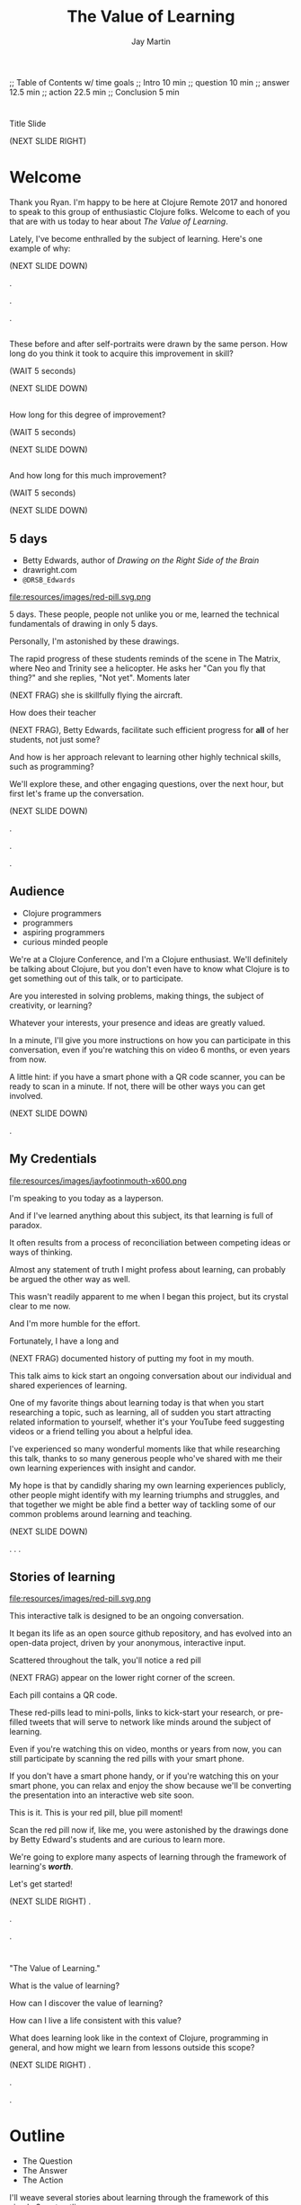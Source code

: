 #+Title: The Value of Learning
#+Author: Jay Martin
#+Twitter: @webappzero
#+REVEAL_THEME: jaysky
#+OPTIONS: num:nil toc:nil reveal_title_slide:nil reveal_center:nil reveal_slide_number:nil
#+REVEAL_HLEVEL: 1
#+REVEAL_EXTRA_JS: {src: '/js/qrcode.min.js'}, {src: './js/custom.js'}
#+REVEAL_DEFAULT_FRAG_STYLE: roll-in
#+REVEAL_ROOT: ./

#+BEGIN_NOTES
;; Table of Contents w/ time goals
;; Intro 10 min
;; question 10 min
;; answer 12.5 min
;; action 22.5 min
;; Conclusion 5 min
#+END_NOTES

* 
:PROPERTIES:
:reveal_extra_attr: data-state="hide-video"
:reveal_background_size: 100%
:reveal_background: /resources/images/title-screen_2017-01-16_16-18-34.png
:END:
#+BEGIN_NOTES
Title Slide

(NEXT SLIDE RIGHT)

#+END_NOTES
* Welcome

 #+BEGIN_NOTES
 Thank you Ryan. I'm happy to be here at Clojure Remote 2017 and honored to speak to this group of enthusiastic Clojure folks.  Welcome to each of you that are with us today to hear about /The Value of Learning/.

 Lately, I've become enthralled by the subject of learning. Here's one example of why:

 (NEXT SLIDE DOWN)

.

.

.
#+END_NOTES

# Before+after(3)
** 
:PROPERTIES:
:reveal_extra_attr: data-state="hide-video"
:reveal_background_size: 100%
:reveal_background: /resources/images/Opening\ &\ Overview/drawing-skills-cropped/montaged/03-montage.png
:END:
# (1/3)
#+BEGIN_NOTES
These before and after self-portraits were drawn by the same person. How long do you think it took to acquire this improvement in skill?

(WAIT 5 seconds)

(NEXT SLIDE DOWN)
#+END_NOTES
** 
:PROPERTIES:
:reveal_extra_attr: data-state="hide-video"
:reveal_background_size: 100%
:reveal_background: /resources/images/Opening\ &\ Overview/drawing-skills-cropped/montaged/01-montage.png
:END:
# (2/3)
#+BEGIN_NOTES
How long for this degree of improvement?

(WAIT 5 seconds)

(NEXT SLIDE DOWN)
#+END_NOTES

** 
:PROPERTIES:
:reveal_extra_attr: data-state="hide-video"
:reveal_background_size: 100%
:reveal_background: /resources/images/Opening\ &\ Overview/drawing-skills-cropped/montaged/02-montage.png
:END:
# (3/3)
#+BEGIN_NOTES
And how long for this much improvement?

(WAIT 5 seconds)

(NEXT SLIDE DOWN)
#+END_NOTES


** 5 days
:PROPERTIES:
:reveal_extra_attr: redpill-img-src="/resources/images/red-pill.svg.png" qr-data="http://twitter.com/intent/tweet?text=Can you fly that thing? Not yet...  &hashtags=valueoflearning,bettyedwards"
:END:

 #+ATTR_REVEAL: :frag t
 [[file:resources/images/Introduction/bell212.jpg]]

 #+ATTR_REVEAL: :frag t
 - Betty Edwards, author of /Drawing on the Right Side of the Brain/
 - drawright.com
 - ~@DRSB_Edwards~

 #+ATTR_REVEAL: :frag t
 file:resources/images/red-pill.svg.png

 # file:resources/images/twitter-bird-944px.svg.png

 #+BEGIN_NOTES
 5 days. These people, people not unlike you or me, learned the technical fundamentals of drawing in only 5 days.

 Personally, I'm astonished by these drawings.

 The rapid progress of these students reminds of the scene in The Matrix, where Neo and Trinity see a helicopter. He asks her "Can you fly that thing?" and she replies, "Not yet". Moments later

 (NEXT FRAG) she is skillfully flying the aircraft.

 How does their teacher

 (NEXT FRAG), Betty Edwards, facilitate such efficient progress for *all* of her students, not just some?

 And how is her approach relevant to learning other highly technical skills, such as programming?

 We'll explore these, and other engaging questions, over the next hour, but first let's frame up the conversation.

 (NEXT SLIDE DOWN)

.

.

.
#+END_NOTES

** Audience
#+ATTR_REVEAL: :frag t
- Clojure programmers
- programmers
- aspiring programmers
- curious minded people

#+BEGIN_NOTES
We're at a Clojure Conference, and I'm a Clojure enthusiast. We'll definitely be talking about Clojure, but you don't even have to know what Clojure is to get something out of this talk, or to participate.

Are you interested in solving problems, making things, the subject of creativity, or learning?

Whatever your interests, your presence and ideas are greatly valued.

In a minute, I'll give you more instructions on how you can participate in this conversation, even if you're watching this on video 6 months, or even years from now.

A little hint: if you have a smart phone with a QR code scanner, you can be ready to scan in a minute. If not, there will be other ways you can get involved.


(NEXT SLIDE DOWN)

# .

# .

.

#+END_NOTES

** My Credentials
#+ATTR_REVEAL: :frag t
file:resources/images/jayfootinmouth-x600.png

#+BEGIN_NOTES
   I'm speaking to you today as a layperson.

   And if I've learned anything about this subject, its that learning is full of paradox.

   It often results from a process of reconciliation between competing ideas or ways of thinking.

   Almost any statement of truth I might profess about learning, can probably be argued the other way as well.

   This wasn't readily apparent to me when I began this project, but its crystal clear to me now.

   And I'm more humble for the effort.

   Fortunately, I have a long and

   (NEXT FRAG) documented history of putting my foot in my mouth.

   This talk aims to kick start an ongoing conversation about our individual and shared experiences of learning.

   One of my favorite things about learning today is that when you start researching a topic, such as learning, all of sudden you start attracting related information to yourself, whether it's your YouTube feed suggesting videos or a friend telling you about a helpful idea.

   I've experienced so many wonderful moments like that while researching this talk, thanks to so many generous people who've shared with me their own learning experiences with insight and candor.

   My hope is that by candidly sharing my own learning experiences publicly, other people might identify with my learning triumphs and struggles, and that together we might be able find a better way of tackling some of our common problems around learning and teaching.

   (NEXT SLIDE DOWN)

.
.
.
#+END_NOTES

** Stories of learning
:PROPERTIES:
:reveal_extra_attr: redpill-img-src="/resources/images/red-pill.svg.png" qr-data="http://webappzero.com" video-size="normal"
:END:

#+ATTR_REVEAL: :frag t
file:resources/images/red-pill.svg.png

#+BEGIN_NOTES

   This interactive talk is designed to be an ongoing conversation.

   It began its life as an open source github repository, and has evolved into an open-data project, driven by your anonymous, interactive input.

   Scattered throughout the talk, you'll notice a red pill

   (NEXT FRAG) appear on the lower right corner of the screen.

   Each pill contains a QR code.

   These red-pills lead to mini-polls, links to kick-start your research, or pre-filled tweets that will serve to network like minds around the subject of learning.

   Even if you're watching this on video, months or years from now, you can still participate by scanning the red pills with your smart phone.

   If you don't have a smart phone handy, or if you're watching this on your smart phone, you can relax and enjoy the show because we'll be converting the presentation into an interactive web site soon.

   This is it. This is your red pill, blue pill moment!

   Scan the red pill now if, like me, you were astonished by the drawings done by Betty Edward's students and are curious to learn more.

   We're going to explore many aspects of learning through the framework of learning's /*worth*/.

   Let's get started!

   (NEXT SLIDE RIGHT)
.

.

.
#+END_NOTES

*  
:PROPERTIES:
:reveal_extra_attr: video-size="full"
:END:

# Fullsize video here...

#+BEGIN_NOTES

   "The Value of Learning."

   What is the value of learning?

   How can I discover the value of learning?

   How can I live a life consistent with this value?

   What does learning look like in the context of Clojure, programming in general, and how might we learn from lessons outside this scope?

   (NEXT SLIDE RIGHT)
.

.

.
#+END_NOTES

* Outline
:PROPERTIES:
:reveal_extra_attr: video-size="normal"
:END:
- The Question
- The Answer
- The Action

#+BEGIN_NOTES
I'll weave several stories about learning through the framework of this simple 3 part outline.

The question. The answer. The outline.

All told, this is a story about success and failure, about trying and learning.

(NEXT SLIDE DOWN)

.

.

.
#+END_NOTES

** The question
What is the value of learning?

#+BEGIN_NOTES
The question:

What is the value of learning?
(NEXT SLIDE DOWN)

.

.

.
#+END_NOTES

** The answer
How can I discover the value of learning?

#+BEGIN_NOTES

The answer.

How can I discover the value of learning?


(NEXT SLIDE DOWN)

.

.

.
#+END_NOTES

** The action
What actions are consistent with this value?

#+BEGIN_NOTES
The action.

What actions are consistent with this value?

(NEXT SLIDE RIGHT)

.

.

.
#+END_NOTES

* The question
What is the value of learning?

#+BEGIN_NOTES
Let's dig into this question!

(NEXT SLIDE DOWN)

.

.

.
#+END_NOTES

** Learning, the invisible value
  #+BEGIN_QUOTE
  In all affairs it's a healthy thing now and then to hang a question mark on the things you have long taken for granted. -- Bertrand Russell
  #+END_QUOTE
# TODO isaac question mark!

  #+BEGIN_NOTES

 Before we assess the central question of this talk, let me /try/ to clarify the question.

 /Education/ is often touted as a panacea to to the world's problems.

 Over time, I've observed that different people mean different things when saying these exact same words.

 Learning is obviously important, but when we talk about learning, what do we mean?

 School? College? Career? Breathing?

 Okay, fortunately some things come to us quite naturally.

 At first glance, the question "What is the value of learning?" appears to be quite basic.

 It was Bertrand Russell who said, "In all affairs it's a healthy thing now and then to hang a question mark on the things you have long taken for granted."

 I believe that we have a lot to gain, and nothing to lose, by applying Russell's wisdom to the subject of learning.

 Invisible values risk becoming neglected values.

 If we persist in repeating the mantra "education is the answer", without periodically reflecting on it's meaning, the words begin to ring hollow and lose their power.

 My hope is that by thoughtfully assessing the value of learning for ourselves, we can discover something new, something overlooked, and gain insight into the invisible value of learning.

(NEXT SLIDE DOWN)

.

.

.
  #+END_NOTES

** Brain, the invisible organ
 #+BEGIN_NOTES

 While learning may be the invisible value, the brain is the invisible organ. At least that's my explanation of why, in my youth, I was *not* very interested in the brain, or how I could use it to improve my life.

 For all its potential power, surely there /must be/ some explanation why I wasn't in awe of the brain.

 A couple of reasons have come to mind:

 In my case, the brain science of the day said that once a human embryo was fully developed the brain had a fixed number of brain cells, and no new cells would ever be produced.

 The message behind the message, to my ear, was "You can't get any smarter. You're either smart or you're not."

 And maybe there's another reason why the brain goes unappreciated to kids -- the brain has to compete with a heartbeat. As a very young child, the heartbeat was a constant reminder, "I have a heart!"

 It's funny how as I child, I never really thought about my brain thinking. It was always "me thinking".

 Truth is, even to this day its kind of weird for me to think about the brain thinking.

 Is thinking for me, as me? I give up.

 Maybe the brain just needs better PR. This talk hopes to remedy that.

(NEXT SLIDE DOWN)

.

.

.
 #+END_NOTES

** Understanding the question
What is the value of learning?

#+BEGIN_NOTES
Let's illuminate the question by looking at the meaning and history of the words /value/ & /learning/.

(NEXT SLIDE DOWN)

.

.

.
#+END_NOTES

*** Value defined

*relative worth, utility, or importance*

#+REVEAL_HTML: <div class="citation">merriam-webster.com</div>

#+BEGIN_NOTES
/Value/ as used in our central question means *relative worth, utility, or importance*.


(NEXT SLIDE DOWN)

.

.

.
#+END_NOTES

*** Etymology of /value/:

#+BEGIN_SRC markdown
Anglo-French
_valu_    *worth, high quality*

Latin
_valēre_  *to be well, have strength*
#+END_SRC

#+REVEAL_HTML: <div class="citation">merriam-webster.com</div>

#+BEGIN_NOTES
The history of the word value goes back through Middle English to the Anglo-French word /valu/, which means *worth* or *high quality*, and finally, all the way back to the Latin, /valēre/, which means *to be well* or *have strength*.

If you're a Game of Thrones fan, you've likely noticed how similar /valēre/ sounds to Valyria, home to the forges of Valyrian steel, which is renowned for its quality and strength.

(NEXT SLIDE DOWN)

.

.

.
#+END_NOTES

*** Learning defined

*the activity or process of gaining knowledge or skill by studying, practicing, being taught, or experiencing something*

#+REVEAL_HTML: <div class="citation">learnersdictionary.com</div>

#+BEGIN_NOTES
/Learning/ means *the activity or process of gaining knowledge or skill by studying, practicing, being taught, or experiencing something*.

According to the definition, gaining knowledge or skill is the goal of learning.

Knowledge or skill. I like the simplicity of that.

And, there are a handful of ways to gain knowledge or skill: study, practice, observation, and experience.


(NEXT SLIDE DOWN)

.

.

.
#+END_NOTES

*** Etymology of /learn/:

#+BEGIN_SRC markdown
Middle English
_lernen_  *to learn*

Old English
_leornian_  *to learn*

Old English
_last_  *foot print*

Latin
_lira_  *furrow, track*
#+END_SRC

#+REVEAL_HTML: <div class="citation">merriam-webster.com</div>

#+BEGIN_NOTES

The history of the word /learn/ goes back through the Middle English word /lernen/, which shares the meaning *to learn* with the Old English word /leornian/, and further back to the Old English word /last/ which means *foot print*, and finally, all the way back to the latin word /lira/ which means *furrow* or *track*.

The word furrow really sticks out to me. A furrow is *a long trench*. But not just any trench! *a long narrow trench in the ground made by a plow, especially for planting seeds*.

The latin meaning is my new, favorite way to think about learning -- planting a trail of seeds, seeds of knowledge and skill, which will grow and flourish in time! How cool is that!?!

(NEXT SLIDE DOWN)

.

.

.
#+END_NOTES

** The history of learning
# TODO isaac img what does learning historically look like?
#+BEGIN_NOTES
Let's quickly recap the history of learning.

(NEXT SLIDE DOWN)
.

.

.
#+END_NOTES

*** Evolution
We descend from, and are ,the very best learners in all of history, because we're here. (Although, and I can tell by just looking, a couple of you simply got lucky ;-)

#+BEGIN_NOTES
Evolutionary biology teaches that our prime directive in life is to pass on our genes to future generations.

The basic tool we use to accomplish this task is learning.

We descend from, and are, the very best learners in all of history.

We know this because we are here!

(NEXT SLIDE DOWN)

.

.

.

.

.
#+END_NOTES

*** Socrates
#+begin_quote
I cannot teach anybody anything, I can only make them think. --Socrates
#+end_quote

#+BEGIN_NOTES
Socrates challenged his pupils with questions to stimulate their critical thinking and draw out contradictions in their own reasoning.

The /socratic method/ remains as effective today as it was over 2400 years ago.

(NEXT SLIDE DOWN)

.

.

.
#+END_NOTES

*** Modern Learning
/The Meaning of Adult Education/
Eduard C. Lindeman

 #+ATTR_REVEAL: :frag t
 [[file:resources/images/history-of-salt/grand-canyon-filled with-fog-todd-diemer_2017-01-13_09-53-33.jpg]]


#+BEGIN_NOTES
After the time of Socrates, humankind's progress in adult education experiences a small gap.

(NEXT FRAG canyon)

The 1926 paper /The Meaning of Adult Education/, by Eduard C. Lindeman, reignited the subject of learning and established a scientific, research oriented approach to understanding how adults learn.

It's helpful to remember that the science of learning is a young science (and yet also as old as Adam and Eve's grandmother smiling to herself as they reach for the hot potato before it's had time to cool).

(NEXT SLIDE RIGHT)

.

.

.

.

.

.
#+END_NOTES

** Two faces of education
- Outside In
- Inside Out

#+BEGIN_NOTES
The meaning of the word education is multifaceted, stemming from the two branches of its latin roots.

These two faces of education can be generally described as /Outside In/ vs /Inside Out/.

(NEXT SLIDE DOWN)

.

.

.

.
#+END_NOTES
# 1. the process of receiving or giving systematic instruction, especially at a school or university
# 2. an enlightening experience.
# https://www.google.ch/?gfe_rd=cr&ei=YbiUWIKSEuPI8gfO4pHgDQ#safe=off&q=etymology+education

*** Outside In
educare: to train or mold

#+BEGIN_NOTES
The latin /educare/ means: to train or mold.

Proponents of the "outside in" perspective of education seek to impart knowledge and form students by shaping them according to templates of idealized virtues and skill.

As in, "The University educates its students by giving them knowledge."

When I first encountered the Clojure programming language, I'd never heard anyone distinguish between identity, values & time.

I definitely needed some "outside in" education!

(NEXT SLIDE DOWN)

.

.

.

.

.

.

.
#+END_NOTES

*** Inside Out
educere: to lead out


# Isaac: Suggest revision to Japan, Germany, test scores section. Would need multiple citations and tips a very large, very complex iceberg of education-theoretico-politico criticism that seems out of place. For example, Japan's parenting culture is notoriously, even beligerently, focused on SAT/standardized-test scores. Germany, like France, relies heavily on standardized en-masse tests to determine school/track placement (as of the 8th grade?). Not to mention citing standardized test score statistics in opposition to outside-in education...
#+BEGIN_NOTES
The latin /educere/ means: to lead out.

Advocates of the "inside out" perspective of education seek to prepare the student for the unpredictable challenges of the future by focusing the pupil's attention on the process of acquiring new skills and knowledge.

As in, "The students education is evident in their lifelong curiosity about the world in which they live."

I have a personal bias toward inside-out education.

When I hear the word "learn", I typically associate it with the inside-out mode of education.

Because I know I'm biased, I strive to return to the ideological position that both faces of education have their ideal time and place, and that we are in the early stages of discovering an ideal balance between the two.

The science and math scores in the U.S. over the past couple decades show an over-reliance on outside-in education.

Students here in the U.S. are given a new problem, immediately followed by the recipe to solve the problem.

In Germany, Japan and other high performing countries, students are challenged to think through the problem, after being reminded of recent supportive lessons.

Then students work in teams to try to solve the problem.

Only then, is the answer revealed, after which students compare their own strategies with the, quote "official answer".

Educators call this 'productive struggle'.

I like to call it 'structured struggle', but whatever you call it, at its heart it's a prime example of "Inside Out" learning.

Even Socrates would be proud!


(NEXT SLIDE DOWN)

.

.

.

.

.

.

.

.
#+END_NOTES

***
:PROPERTIES:
:reveal_extra_attr: data-state="hide-video"
:reveal_background_size: 100%
:reveal_background: /resources/images/finest-art/padded/picasso-montage.png
:END:

#+BEGIN_NOTES
Picasso painted the self portrait on the left at age 18.

The one on the right, age 90.

Techniques may vary... but so may we.
#+END_NOTES
***
:PROPERTIES:
:reveal_extra_attr: data-state="hide-video"
:reveal_background_size: 100%
:reveal_background: /resources/images/finest-art/padded/dubuffet-montage.png
:END:

#+BEGIN_NOTES
Dubuffet painted the self portrait on the left at age 35.

On the right, 38 years later.

Whatever learning is, it is nothing without change. And sometimes that change is in the form of adoption and growth within an established system, and sometimes it requires us to move beyond, and into an exploration of the unknown, unworthy, or invisible.

Inside-out, or outside-in? *Yes*.
#+END_NOTES

** Review the question
How do I value learning?

# Isaac: In light of needing to sculpt some mass away, this might be an area of reconsideration.
# A discussion of the historico-philosophico-logistics of axiology seems somewhat out of place, given a focus on "learning about learning"... perhaps leading unnecessarily towards "learning about valuation systems".

# In light of this (and as background for my reasoning), I might offer that, in fact, learning is unavoidable. It a necessary and functionally fundamental part of being human (or even a mouse). Scientifically speaking, it might be considered that learning can be described as the brain "re-wiring" itself in response to stimulus. And the brain is _always_ rewiring, and we are never without stimulous.[fn:ft-wt] We are _essentially_ plastic (in the material-behavior sense).
# [fn:ft-wt]: "Fire-together, wire-together," is a common neurosciency mantra. https://en.wikipedia.org/wiki/Hebbian_theory

# Given this, the challenge of _valuing_ my own learning extends to the reaches of valuing my _self_, which seems out of context from a more tangible and pragmatic perspective on "learning about learning."

# Instead, it may be worth bringing attention to questions like "_How_ are you learning? What does that look like?", "How does that compare to how you worked in school (where 'learning' is the supposed _MO_)?", "When, and what do you teach?" "What challenges do you face as a student or a teacher in the context of Clojure?"

# Which might lead nicely into The Actions, and open a door to considering learning in regard to Clojure and it's people.


#+BEGIN_NOTES
We've discovered some new ways of thinking about education & learning. Now we can ask the question again, this time with a deeper sense of meaning:

How much do I value learning?

Now it's time to look for an answer. And while we're at it, we'll discover how Betty Edwards accelerates the pace of her student's progress.

(NEXT SLIDE RIGHT)

.

.

.

.

.
#+END_NOTES

* The answer
How can I discover the value of learning?
#+BEGIN_NOTES
So, how /*can*/ I measure how much value I place on learning?

(NEXT SLIDE DOWN)

.

.

.
#+END_NOTES

** Axiology
The philosophical study of value.
#+BEGIN_NOTES
Pursuing this question led me to the field of axiology, which is the philosophical study of value.

This study dates back to the time of ancient Greece, when Plato first wrote about the distinction between intrinsic value and instrumental value.

(NEXT SLIDE DOWN)

(source: https://en.wikipedia.org/wiki/Value_theory)

(source: https://www.supermemo.com/articles/goodness.htm)

(source: https://en.wikipedia.org/wiki/Axiology)

.

.

.
#+END_NOTES

*** Intrinsic vs Instrumental
#+BEGIN_NOTES
According to axiology, learning has intrinsic value if it is valuable in and of itself.

Learning has instrumental value if it serves as a means toward achieving something else.

As in, "Learning to speak German helped me make new friends in Berlin."

(NEXT SLIDE DOWN)

.

.

.
#+END_NOTES

*** Limitations of Axiology
#+BEGIN_NOTES
Axiology provides a helpful framework for /thinking and talking/ about the value of something, because values are more nebulous than facts.

If values were facts, we could seek an answer to our question scientifically. Is there a way to convert values into facts?

What other fields might help us?

(NEXT SLIDE DOWN)

.

.

.
#+END_NOTES

** Value Theory
 #+ATTR_REVEAL: :frag t
 file:resources/images/maslows-heirarchy-wifi.jpg
 # file:resources/images/2000px-MaslowsHierarchyOfNeeds.svg.png # in case of seriousness

#+BEGIN_NOTES
Value theory is a modern approach to understanding value. It stems from axiology, but seeks to determine value through scientific observation.

What do people value and why? Psychology, sociology and economics each provide a unique lens through which to study value.

For example, a sociologist might be interested in how different groups of people value learning similarly or differently.

An economist might choose to measure the value of learning in terms of goods and services related to learning which are sold in the marketplace.

They might also point out 'opportunity cost' as a means of assessing the value of learning.

If I choose to learn to speak German, what return on investment could've been realized with an alternate and equal investment in time and money?

A psychologist might seek to measure the value of learning by categorizing learning subjects according to Maslow's hierarchy of needs.

Value theory is encouraging us to find a quantifiable way of measuring the value of learning.

(NEXT SLIDE DOWN)

(source: https://en.wikipedia.org/wiki/Value_theory)

(source: https://en.wikipedia.org/wiki/Maslow's_hierarchy_of_needs)

.

.

.

.
#+END_NOTES

** Pragmatism

#+BEGIN_NOTES
It's worth noting that some philosophers entirely reject the idea of intrinsic value.

John Dewey, in his book /Theory of Valuation/, sees the process of valuation as a continuous balancing of objectives, which change over time with new information.

(NEXT SLIDE DOWN)

.

.

.

.
#+END_NOTES

** Flip the question

#+BEGIN_NOTES
At this point in my research, I thought of a potential shortcut to answering the question. What if we could prove that learning was harmful?

We're in the age of information. Knowledge streams across the internet at up to two thirds the speed of light. Isn't it possible that malicious actors could use this information destructively?

I'm learning to program, and I want to help others learn too. Are these actions helping society or are they hurting?

This is an important question! If they're hurting, I should cease and desist now.




(NEXT SLIDE DOWN)

.

.

.

.

.

(source: https://techcrunch.com/2015/11/08/data-the-speed-of-light-and-you/)
#+END_NOTES

** Is learning harmful?
:PROPERTIES:
:reveal_extra_attr: redpill-img-src="/resources/images/red-pill.svg.png" qr-data="https://www.supermemo.com/articles/goodness.htm"
:END:

#+ATTR_REVEAL: :frag t
- Piotr Wozniak, /Is knowledge "good" or "neutral"?/
- supermemo.com

#+ATTR_REVEAL: :frag t
file:resources/images/red-pill.svg.png


#+BEGIN_NOTES
So, /*is*/ learning harmful?

Upon asking this question, I struck gold in finding the article (NEXT FRAG) /Is knowledge "good" or "neutral"?/

The author, Piotr Wozniak, raises some of the same questions I was asking myself about malicious actors in the world.

Wozniak claims that Knowledge is good.

The article supports this claim by elaborating in great detail over a simple five-step chain of reasoning.

Wozniak argues that humans benefit through cooperation and lose out on conflict, and claims this truth can be demonstrated mathematically with the tools of game theory.

This article was chiefly responsible for justifying my natural instinct to help others learn.

We don't have time to walk through his reasoning in detail, but I highly recommend this article as an exercise in critical thinking.

After reading the article, I noticed that I felt a bit more lighthearted in my work.

I'm convinced it helped relieve my cognitive dissonance about facilitating technological advances for our society.

You can scan (NEXT FRAG) the red pill below which includes a link to the article, so you'll have it in your phone.

The talk will also be available as a video and a web page if you prefer to just relax and listen.

I'll just pause for a few seconds and let all of that sink in.

(WAIT 12 seconds)

(NEXT SLIDE)

.

.

.

.

.
#+END_NOTES

** Systems of value
- hedonism
- religion
- scientific axiology

#+BEGIN_NOTES
Wozniak's article also serves as a gentle introduction to axiology and value theory.

There are three major systems of value: hedonism, religion and scientific axiology.

Hedonism values pleasure and devalues pain. It's been around since multi-celled organisms developed nervous systems.

Religion uses faith and reason to ascribe value.

And Scientific axiology strives to measure value using only the scientific method.

All other systems of value can be categorized in or among these three.

Most people apply a conglomeration of these three value systems to evaluate their goals.

(NEXT SLIDE DOWN)

.
(time since start of answer 6:45)
.

.

.

.
#+END_NOTES

** Method Formulation

#+BEGIN_NOTES
Okay, we've covered the basics of value systems. Now its time for me to come up with a method to measure the value of learning.


(NEXT SLIDE DOWN)

.

.

.

.
#+END_NOTES

** How would you go about it?
How can I measure the value I place on learning?

#+BEGIN_NOTES
Before I dive into how I answered this question, maybe you'd like to take a minute to think about the question for yourself:

How can I measure how much value I place on learning?

(WAIT 25 seconds)


(NEXT SLIDE DOWN)

.

.

.

.

.
#+END_NOTES

** My valuation method
:PROPERTIES:
# unset fullsize (before, in case of moving backwards)
:reveal_extra_attr: video-size="normal"
:END:
#+ATTR_REVEAL: :frag (roll-in)
- Health
- Family
- Friends
- Community
- Romance / Art
- Career / Business
- Fun / Hobbies / Recreation
- Philosophical / Spiritual
- Personal Finance
- Personal Development & Learning

#+BEGIN_NOTES
How can I measure the value I place on learning?

Before I reveal my method, I'd like to offer this disclaimer.

This is my first stab at the problem and the method is far from perfect.

There are simpler methods, but they would require more time, time I didn't have in preparing for this talk.

The simplest method I could think of would be to measure how much time in a given month do I dedicate specifically to learning.

Unfortunately, I don't have a month to spare, so please excuse the complexity of my next best solution. Drum roll please...

The method I've chosen aims to quantify the role of learning in my life.

My general strategy is to look back over my life, identify significant memories, and try to assign a quantifiable value to that memory somehow.

How can I break this big problem up in to smaller pieces?

Inspired by Maslow's hierarchical pyramid of needs, I've divided my life into 10 major categories.

(NEXT FRAG)

These are: Health, Family, Friends, Community, Romance / Art, Career / Business, Fun / Hobbies/ Recreation, Philosophical / Spiritual, Personal Finance, Personal Development & Learning.

These categories serve a dual purpose.

First, they serve as a way for me to look back on my life memories and recall stories that relate to a given category, which I will call the home category.

Second, they serve as a way to quantify value, where each category will be worth 100 points.

In fairness, I want to recall the same number of stories from each category.

Each memory has the potential to impact between 1 and 10 life categories.

If a memory affects multiple categories, the home category of that memory will score 100 points for each affected category, and each affected category will score 100 points for being "tagged" by that memory.

For example, if a memory from the learning category about learning to ride my bike affects 3 categories, Fun, Family and Learning, then the home category of of learning will earn 300 points, and the other two categories Fun and Family will earn 100 points each.

In this way, categories earn points for playing a role in my significant life memories.

The logic behind this strategy is that a memory which stands out in my mind is a valuable memory, otherwise I would have forgotten about it.

The obvious exceptions are painful memories, like when I broke my arm, which will be filtered out, unless they have some obvious life value.

As you can imagine, this process has the potential to bring up deeply personal memories, and lucky for you we don't have time for my entire life story.

Instead I've curated a short list of memories which are relevant to this talk.

I'll use 2 or 3 of the following stories as examples of how I scored memories according to described method.

Where should we start? How about near the beginning?

(NEXT SLIDE DOWN)

(time estimated 25 minutes)

.

.

.

.

.

.

#+END_NOTES

** Worldview
:PROPERTIES:
:reveal_extra_attr: video-size="full"
:END:
#+BEGIN_NOTES
My first story stems from the family category

At the age of 3, I lived with my Mother in an apartment on the outskirts of Lincoln, Nebraska.

In the evenings we sat on the balcony and watched the sunset over the golden wheat fields and countryside.

One evening the sun set down right behind an old barn on the horizon.

This was an exciting event for me.

I was convinced that the sun was hiding just behind that barn, just over the hill where it had disappeared.

I remember, more than anything, just how badly I wanted to touch the sun!

My mother, instead of telling me that that's just not the way the world works, drove me out to that barn the very next day at sunset.

I could see for myself that we were at the barn, and still the sun was setting yet a long ways off.

I learned something that day about how sunsets work, but I learned a far more important lesson about the power of demonstration and involving the pupil smack dab in the middle of a lesson, or a barn in the middle of nowhere in this case. Thanks Mom!
(NEXT SLIDE DOWN)

(todo jay score this and use score as an example)
.
(time 1.5 min)
.

.

.

.
#+END_NOTES

** Imagination
:PROPERTIES:
# unset fullsize (after)
:reveal_extra_attr: video-size="normal"
:END:
#+BEGIN_NOTES

My next story is about imagination.

At the age 6 my best friend was Steve Peterson.

Steve and I met at the apartments where I lived in Columbia, SC.

He had a single Mom and so did I.

The four of us were practically inseparable, and remain lifelong friends to this day.

His mother Barbara Peterson was a kindergarten teacher. She was very good at her job.

So good in fact, that she found herself being interviewed by Mr. Rogers on PBS. Mr Rogers!

Playing at Steve's house was the best.

Mrs. Peterson was masterful at sparking imagination.

She encouraged us to use our imaginations often.

She sewed super hero and other costumes for us to wear.

The memory that came to mind instantly when I challenged myself to recall a life memory from the friends category is the day Steve and I went into a restaurant to order a hamburger.

Steve and I were 5 and 6 years old, dressed up as college football players, each of us donning a uniform of the big local rivalry here in SC, the Carolina Gamecocks and Clemson Tigers.

What makes the moment so memorable is that just before we got out of the car to go inside the local Wendy's, we turned to Mrs. Peterson and pleaded with her not tell anyone we weren't really college football players.

"Oh no, of course I wouldn't give you away!" she said.

It makes me smile to this day to think that we actually thought we'd be mistaken for college athletes.

Mrs. Peterson taught me more than I could summarize in 10 hours, much less one, but that day I learned how to pretend which it turns out is a great skill to have.

(NEXT SLIDE DOWN)

(todo jay score this)
.

.
(time 2 min)
.

.

.
#+END_NOTES

** Childlike Wonder & Awe

#+BEGIN_NOTES
This next story is great example of inside out vs outside in learning, as it spans both.

When I was around 8 years old I had a subscription to a kid's science magazine.

I remember how amazed I was at learning new facts about the world.

Animals were often my favorite subjects.

Like how a blue whale's arteries are so large in diameter that a small child could swim through them. You know, cool stuff!

I loved getting a new magazine at the beginning of the month, and would devour it within days, completely self-motivated to learn, a classic example of inside-out education.

The other thing I loved to do was share these facts with other people, and watch their faces light up with amazement, shock or awe.

Sometimes though, my timing was terrible.

It was Thanksgiving day at Mrs. Peterson's and the table was set with Turkey and fixings.

Everyone was hungry and we were ready to dig in, but first I needed to share an important fact with everyone!

"Did you guys know that black pepper contains the highest percentage of insect parts, according the FDA?"

I'll never forget the look on my Mom's face.

She had some outside-in educating to do! And she did it.

I'll never forget the joy of reading those magazines.

I treasure the child-like sense of awe & wonder that I learned to cultivate by reading through those pages. And, of course, I always watch my manners at the dinner table! :O

Thanks again, Mom!

(NEXT SLIDE DOWN)

.

.

.

.

.

.

.
#+END_NOTES

** Professor McKee

#+BEGIN_NOTES
In college, I had one professor that came to mind instantly when thinking about the career category.

Professor Jim McKee.

Professor McKee was a consummate professional.

Being in his class felt more like participating in a job interview than it did a classroom.

His sayings still echo in my head:

"If you're not 5 minutes early, you're 5 minutes late!"

"You never get a second chance to make a first impression!"

And the arm length rule:

"If you're within arms length of someone, stick out your hand and introduce yourself."

Professor McKee told a story of his first big job break.

He had an interview in an office building down town.

He applied the arm length rule and introduced himself to the person riding the elevator with him.

Turns out that person was his interviewer for the job, which of course he got.

But the image of professor McKee I'll never get out of my head is the day he taught us how to draw cash flow diagrams in our engineering economics class.

"The day of your investment you draw the arrow down because you have to part with your money so you're feeling low, low, low," he said as he drooped his torso, arms practically mopping the floor.

"The day of your return on investment, you draw the arrow up, up, up!" he shouted as hopped on top his his desk and jumped up and down to the rhythm of his mantra.

Professor McKee taught me just how much difference one teacher can in a person's life. Thanks Professor McKee.

(NEXT SLIDE DOWN)

.

.

.

.

.

.

.

#+END_NOTES

** Career in IT
#+BEGIN_NOTES

  After college, over 20 years ago, I wanted to pursue a career in IT.

  I decided to try a shortcut to breaking into the industry. I would get /*'certified'*/.

  There was just one problem.

  Despite 18 years of being a student, from pre-school to undergrad engineering degree, I had /*sparse*/ confidence in my own ability to efficiently learn.

  I signed up for a 6 month certification program, but delayed starting by 2 months, in order to study the fundamentals of adult education.

  My brief studies about learning taught me to focus on demonstrating practical skill.

  I purchased two computers from a trade show for $400, set them up with multiple boot configurations, and materialized every example in my text books into real world use cases.

  I also got a job at the certification office on the weekends, setting up workstations for the next week's courses, where I logged just over 2400 system installations.

  I was the first student to complete the local training program. I passed my tests with flying colors.

  I executed two successful job interviews in a row, allowing me to choose a place to begin my career.

  These actions were inspired by /investing/ 2 months of my life in learning about adult education.

  My shortcut driven efforts paid off in terms of personal finances, but were costly in another way.

  By succeeding at taking a shortcut, by taking the easy way, I reinforced a personal strategy that would cost precious time and money when I started to learn how to program, which I'll talk more about soon.

  The experience of learning about adult education was my first brush with learning about learning itself, but the profundity of it didn't sink in at the   time.

  It would be years later that I would look back and really glean wisdom from the experience.

(NEXT SLIDE DOWN)

.

.

.

.

.

.

.

#+END_NOTES


** Finding Clojure

 #+BEGIN_NOTES
    My path to finding Clojure has been long and sometimes emotionally painful.

    Instead of structured struggle, much of the path has felt like needless struggle.

    I'd like to help other newcomers find their way before they suffer the bumps and bruises I've experienced.

    I started programming at age 10.  By age 12, I was more interested in riding my bike than in staying inside the house.

    A few years ago, I started dabbling in programming again, in my spare time.

    I grew an interest in web applications, and had multiple ideas for potential businesses.

    I looked for 'easy' ways to make web apps.

    Even though the lessons I learned 20 years before about adult education were generally helpful, I picked up a way of thinking that needed to be unlearned.

    And given my sometimes stubborn nature, I had to learn the following lesson twice: Stop trying to do it the easy way!

    Twice, I tried to learn an 'easy' web framework, when I should have been focused on the fundamentals of programming.

    By the time I heard Rich Hickey's talk, Simple Made Easy, I was totally receptive to his message.

    In my own words, what I learned from him is that many approaches appear easy at first glance. But most /easy/ systems are actually highly complicated systems masquerading behind a thin veil of superficial usability.

    These systems will consume more time and resources the further a team gets into a greenfield project, before eventually grinding the progress of customization requests to a near halt.

    My main goal is to work with code and technology which facilitates understanding, allowing the team to focus on the domain problem at hand.

    I want to avoid being forced by my technology stack into saying, "No! Sorry, we can't do that, because the system won't allow it!"

    The main reason I've chosen Clojure is that I want to learn to think about the fundamentals of programming in the same way that Rich Hickey does - identities, values, time, these are his fundamental building blocks.

    Masters of a craft, discover, not only its essence, but how to practice it with great efficiency.

    While its true that professionals perform difficult tasks, they most certainly aren't doing them the hard way.

    Who are the professionals? What results are they achieving? And how are they achieving those results.

    I will save time, not by finding the easy way, but by mastering the fundamentals that bring very difficult problems within the reach of studious practitioners.

    Thank you Rich Hickey!
 #+END_NOTES


** Betty Edwards
TODO isacc frag this:
/resources/images/Opening\ &\ Overview/drawing-skills-cropped/montaged/02-montage.png

TODO isaac frag this all at once, not individually :)

edges
spaces
relationship
lights & shadows
the gestalt

#+BEGIN_NOTES
Discovering the work of Betty Edwards was a eureka moment in my life, so its no surprise that she holds a prominent spot in my life's memory bank, from the home category of learning.

So how does Betty Edwards do it?

(NEXT FRAG 02-montage)

How does she accelerate the learning process of her drawing students so dramatically?

Betty Edwards teaches people 5 fundamental /seeing/ skills:

(NEXT FRAG)
How to *perceive* edges, spaces, relationship, lights & shadows and the gestalt (or whole).

Just as Rich Hickey, after years of studious practice, identified the fundamentals of software, Betty disentangled the basic building blocks of skill within the global skill of drawing.

After much practice and study, she had an aha! moment. These 5 subskills were it.

She researched the literature and found no additional fundamental components of the global skill of basic realistic drawing.

What if drawing could be taught and learned quickly, not over the course years?

Thus, with the help of her colleagues, Edwards developed a 5 day workshop to test her method.

The method was immediately validated by the workshop student's rapid progress.

Even more fascinating than what Edward's teaches her students is how she teaches it!

Edward's techniques revolve around understanding each brain hemisphere's role in the creative process, and employing the best suited hemisphere for the task at hand.

Her book, /Drawing on the Right Side of the Brain/, covers this subject with the detail it deserves, but I'll do my best to summarize.

Seeing is the domain of the right brain hemisphere.

This presents a unique challenge because, as the evidence Edward's compiles in her book indicates, the right brain is constantly being drowned out by left-brain activity, stimulated by our modern, technical, language-driven society.

This not only stymies our ability to draw, it dulls our general problem solving skills too.

Of course, the brain never really shuts half of itself completely off, but one half can be more active than the other.

Edward's calls these L-mode and R-mode to indicate which half is more active.

She's designed several unique exercises, such as drawing from a picture which is upside-down to trigger the R-mode.

Looking at an upside-down picture disrupts the left brain's habit of naming what is seen, so it loses interest which allows the right brain to step in and do what it's good at -- perceiving visually.

Betty Edwards' work ties in neatly with Rich Hickey's popular talk, /Hammock Driven Development/, in which he shares his process for solving big problems - engage the problem, then disengage, rinse and repeat.

In her book, /Drawing on the Artist Within/, Betty Edward's deeply explores the the five stages of creativity:

First Insight, Saturation, Incubation, Illumination, and Verification.

First Insight is largely a right brain activity, where problems are identified and examined in a wordless, visual way.

This surveying of the surrounding world typically results in a question, such as "I wonder why ...?", or "I wonder if" etc.

This verbal articulation of a problem snaps the left-brain to attention in the second phase Saturation, so named because the left-brain saturates the brain with information and data that could be in any way related to the problem.

People have a tendency to hold onto a problem with an over-reliance on their conscious mental faculty.

Hence Rich Hickey's advice to try taking a nap in a Hammock once in a while.

When we finally do 'let go' of the problem, the right brain is able to resume work, only now with more information at hand.

This third phase is called Incubation, wherein the right brain, using it's spacial mapping prowess, connects the dots, and usually while the person is doing something else.

Aha! The illumination phase is a joint celebration between the left and right hemisphere's of the brain.

Some people report rapid heart rates and a profound sense of "things coming together".

As Betty Edward's states, "It is perhaps a moment when the whole human brain is suffused with joy."

Einstein described one his aha moments about gravity as "the happiest moment in my life". (source: Betty Edwards DRSOB pg 247, The cosmic Code, Hans Pagel)

Before we break out the dance music, there's work to do, hard work -- the final phase called Verification.

Both hemispheres play an active role in Verification, forming the creative epiphany into a finished product: whether that's an architectural model for a software system, a business plan or a report for school.

The left-brain methodically structures the product step by step, while the right-brain keeps an eye on the big picture.

Betty Edward's work was ahead of the formal brain science of the day when she began this journey.

We'll talk more about her soon, but for now I want to thank Betty Edwards for opening my eyes and helping me see the world more clearly!

(NEXT SLIDE DOWN)

.

.

.

.

.
#+END_NOTES

** Learning How to Learn


There's a parallel between the drawings we saw at the start of this talk and the skill of learning, both are technical skills. I could poke around at drawing for years, or I could absorb the fundamentals from a master and use that framework to accelerate my progress.

That framework, as it turns out, is vitally important to genuine understanding. TODO University Study.
#+BEGIN_NOTES

#+END_NOTES
*** University Study regression
It's not just students that need to learn about learning!
* The actions
What actions are consistent with this value?
** If we value learning, why not get better at it via Betty Edwards approach, instead of doodling.
  ** What if there was a subject you could study which would improve your ability to learn and master any other subject?
 There just might be!
  #+ATTR_REVEAL: :frag appear
*** Power Hour
*** Culture of Concentration
**** Information, not an industrial age factory factory floor.
**** Exception: different people
*** The science of learning.
Don't remove drawing for schools.
Use l-mode and r-mode for general problem solving.


#+ATTR_REVEAL: :frag appear
[[file:resources/images/Opening & Overview/illustration-of-drawing-skill-improvement-in-5-days_2017-01-12_09-19-11.png]]
*** Learning How to Learn
*** Space Repetition etc.
** Information age, but we're still in an industrial age mode
*** Sharing knowledge with others is a way of helping ourselves, and the people we love. Life saving ideas are lying dormant. (reference back to game theory)
*** Everyone a teacher, video, microphone, record and publish.
*** Information Diet
There's only so much I can learn watching T.V. (tie in to the sunset story)
Being informed without becoming malformed.
Setting my own agenda.
Getting ready for this talk.
* Closing
inclusivity via learning
helping others is helping myself
informat
**
#+BEGIN_QUOTE
Live as if you were to die tomorrow. Learn as if you were to live forever. -- Mahatma Gandhi
#+END_QUOTE




* ********** Beyond this point is all notes ************



* What is the difference between Learning and Education
** Inside Out vs Outside In
** The power of relationships to fan our internal flame.
* How are learning and adaptability related?
** Learning is an expression of our adaptability.
*** From an evolutionary perspective, we are the very best learners in all of history.
*** We are in the midst of a massive adaptation to the age of information.
**** TODO (formate quote) Clojure just happens to specialize the processing information!
"Clojure is a Swiss Army Knife of operations over data" -- Rich Hickey
* Are we getting it?
** How many objects are we juggling in our learning?
** [[https://www.farnamstreetblog.com/2013/01/how-people-learn/][How People Learn]] Empathy/Understanding of Expert that Learner doesn't possess rich mental model, or even capacity to organize rich mental model immediately. This is grown over time by ensuring that fundamental concepts are well understood. This should be the main objective, rather than conveying a deluge of facts, which have no meaningful place in the mind to be stored effectively.
*** Bite-size definitions for reading fluency and verbose, technically correct definitions for accurate understanding.
** Examining the "genius programmer" image to foster welcoming culture, while still valuing competency, ingenuity & creativity.
*** If we're really that smart we can make it better for others.
*** Courage of honestly saying, "I'm not getting it". (Liberation from the weight of the expert mask)
**** Creates more accurate feedback loop.
****
* My story: Hero to Zero
** How I found Clojure, How I'd like others to find Clojure
*** Clojure community leading the way technically- react
*** Clojure could lead the way educationally too! This means people are suffering less before they find us.
** My view of the essence of the web: Communication


* New goal
#+BEGIN_NOTES
   I have an ambitious goal. I want to be skilled in all aspects of creating a web app, from the front end to the back, using Clojure technologies, including ClojureScript, Datomic, React Native, Arachne and so on.

   But first, the fundamentals! Identity, values, time.

   Forests emerge from a single tree, and a tree from a single seed.

   That's the essence of my message today -- planting seeds.

   Someone planted a seed in my mind over a year ago about taking the 4 hour online course, /Learning How to Learn/ by Barbara Oakley and Terrence Sejnowski.

   After slowly going through the course over many months, branching my studies off of the main curriculum by following the compass of my curiosity, I can say unequivocally taking this course has super-charged my learning!

   To my delight, it's helped me in ways I never expected. Yes, my learning skills are sharper and broader, and growing.

   But I'm also sleeping better, eating better and enjoying playful breaks from my work to exercise in the back yard.

   Most profoundly, my relationships with family, friends and colleagues are flourishing, thanks to a better understanding of myself and others.

   But there's always room for improvement and as much as things have gotten better, its feels like this journey is just beginning.

   What I'm trying to say is I'm a *big* fan.

   If I could plant just one seed today, it would be *this* course.

   The crucial benefit I've gained from my Learning How to Learn /studies/, is the confidence that I /will/ continue to improve my learning skills, which will accelerate learning in every other aspect of my life, including learning to program.

   Perhaps you're already confident in your ability to learn, and why shouldn't you be!?!

   After all you've gotten this far along in life, right!?!

   Fortunately, the brain comes pre-built to learn.

   The challenge then is this: can we learn to work with the natural 'grain' of the brain, can we learn even more efficiently? And what would our world look like if we did this en masse?

   My hope is that you will find at least one thing in this talk that will help you in your own learning journey, whatever your goals may be.

   Toward that end I will touch on many aspects of the subject of learning. Each aspect can serve as a unique personal starting point, or fork in the road, for your own curiosity driven research.

   #+END_NOTES


# The Value of Learning
* Problems We're Trying Solve: Too much Struggle with Agenda, Not enough (or too much) with lessons!
** Richer, more personally customized learning paths (Agenda)
*** Open Data Format - Community maintained.
**** Machine Readable Curricula (aka Curriculums, Learning Paths, Paths) with well-defined learning outcomes
**** Programming is like learning a tennis, highly technical takes years.
***** 'Start serving' is not helpful advice, so why do we persist with this advice.
**** Metrics: time to competency, attention time, practice time.
*** Conceptual Support from Teachers without spoonfeeding.
* Quotes
#+begin_quote
Learning is a growth exponentiator
#+end_quote
#+begin_quote
The work is quite feasible, and is the only thing in our power.…Let go of the past. We must only begin. Believe me and you will see. --Epictetus
#+end_quote


  #+BEGIN_QUOTE
  ...Your values become your destiny.
  #+END_QUOTE


  #+BEGIN_QUOTE
  Action expresses priorities. -- Mahatma Ghandi
  #+END_QUOTE

  #+BEGIN_QUOTE
  In mathematics the art of proposing a question must be held of higher value than solving it. --Georg Cantor
  #+END_QUOTE

* TODO Acknowledge existing culture of mentoring, learning, thinking, sharing, etc.
-Hammock Driven Development by Rich Hickey
-Eloquent Explanations by Russ Olsen
- and many, many more.

* Defining roles, eschewing roles: All people are communicators
** Prosumption of Educational Materials, Mentorship etc.
** People are not machines! We are ...
** Mentors are learners too.
** Embracing the life-long learning mentality without being distracted by every shiny new thing.
* Learning Methods
** Project based learning vs theory & lecture
** When is helping hurting?
*** Structured Struggle - Goldilocks learning.
* Learning Paths
** Interstate vs back roads
** Machine Readable Curricula and Defined Learning Outcomes
*** Degreed
*** Own your data.
* Student/Teacher Relationships (and Teacher Assistants)
** Formal education precedes deep mentorship, but not completely.
* Peer Groups (Student to Student)
** Pair Programming and Study Groups
* Apprenticeship/Mentor Relationships
** What are the wants, needs and aspirations of both apprentices and mentors?
*** Apprentices
**** Structured Struggle vs Unstructured Struggle (Defeated Exasperation).
**** (Source: [[https://www.farnamstreetblog.com/2013/01/how-people-learn/][How People Learn]]) Empathy/Understanding of Mentor that Learner doesn't possess rich mental model, or even capacity to organize rich mental model immediately. This is grown over time by ensuring that fundamental concepts are well understood. This should be the main objective, rather than conveying a deluge of facts, which have no meaningful place in the mind to be stored effectively.
*** Mentors
**** Support in achieving high impact community goals.
***** Tutorials, Videos, Books, Lectures, Experiments
***** Apprentice as Subject: One free of the 'Curse of Knowledge.'
** How do we improve the lives of individuals in each group?
*** How can learners facilitate mentor's needs and wants?
*** How can mentors facilitate learner's needs and wants?
*** What tools, platforms and communication strategies exist or could exist to support these objectives?
* New paradigms for collaboration?
** Education/Marketing Co-ops
*** nownetworking.com
**** Please take my idea, I'm to busy to do all of them!
***** Disclaimer: Okay, not all my ideas :)
** Open source & Commerce in Harmony (Not highly relevant: save for another talk)
*** Constructive Capitalism and the Long Wave
* Innovations
** Half-Screen Training
*** Learning How to Learn
**** Focus Mode, In the Zone, Flow State
***** https://www.ted.com/talks/mihaly_csikszentmihalyi_on_flow?language=en
** Shell Steps
** Now Networking
** Learning Paths

* Complex sugar obscuring simple Clojure fundamentals (Whole other talk)
** How do we best de-complect Clojure's complexities from its simple core?
*** e.g. (Source: Russ Olsen) Russ helped me see that Namespaces were simply mappings of names to values but my learning of the subject was distracted by my instinct to tackle the complex aspects of Namespaces: symbols refer to vars, which refer to mutable storage locations, which contain values. These are too many incidental details to take on for a newcomer and distract from the fundamental simplicity of what Namespaces are about. It does, however, help to know that such incidental complexity has a purpose in Clojure, which is to keep unaware developers from shooting their toes off. This mentor related perspective helped me accept Clojure's complexity around Namespaces with more of an open mind, taking the sting out of it.
* Prior Art
** http://lifehacker.com/top-10-ways-to-teach-yourself-to-code-1684250889A
** https://hackpledge.org/

* Old Pitches
** How can we best support the needs of Clojure learners? Imagine a future where a person interested in learning Clojure was presented with a menu of learning paths, each leading to well defined learning outcomes and offering various 'on-ramps' for learners of varying skill levels, especially, for learners completely new to programming. Imagine a future where every learner feels welcome and supported through supportive human relationships, from participation in users groups, educational co-ops, and especially one-on-one apprentice/mentor pairings. How can we place the needs of the learner above all else and grow Clojure to the scale of its full potential? Much progress has already been made, but what more can we do, together, to reach this goal?
** A community-centered brainstorming session facilitated by vulnerably sharing my unconventional ideas about learning to program, and graciously inviting others to share their own. An experiment in group problem solving applied to the problem of learning 'Clojure'.
*** 'Clojure' as used here is a heavily overloaded term, referring the body of knowledge encompassing Clojure(ish) technologies: ClojureScript, Datomic, React, React Native, bash/zshell, deployment technologies such as immutable infrastructure etc. etc. etc.
** I intend to foster an interactive conversation with my audience about how we can create stronger and more creative mentor/apprentice relationships in our growing community. The jumping off point would be my personal learning path of going from Hero to Zero. (Hero to Zero is a greatly overloaded term that is meaningful to me, but likely mysterious to others, so it will be a conversational thread wherein I can relay my personal experience of learning programming and Clojure.)


* Answers aren't everything
Questions are powerful on their own.

I think this one is worth revisiting again and again.

#+BEGIN_NOTES
This question could have been tackled any number of ways. I stumbled upon this one by following my nose and trying not to fall behind on my deadline.



I would enjoy revisiting the question anew, perhaps from a purely mathematical perspective. The options are endless, but decisions must be made, which by definition means possibilities are temporarily killed off. Decide - /de/ *to cull away* - /cide/ *to kill*. Like insecticide for the pesky ideas that don't fit the narrative, needs or time constraints of a project.
#+END_NOTES
** The instrumental value of my learning based on 1000 point scale of importance.
*** Use my perspective to plant seeds in others minds, like impoverished saving me, not other way around. Not saying stupid people.
*** 1000 basic needs: food, water, clothing, shelter.

*** Topsy turvy world view of my childhood - stars on the ceiling
**** Sunset story
*** Child like sense of curiosity, awe and wonder - Nature/Even from a magazine Wow!, Pepper/Insects/Thanksgiving
**** Exceptions! https://www.theatlantic.com/health/archive/2016/09/is-awe-really-good-for-you/501086/
* Philosophy - Stoics (Tim Ferris calls ideal personal operating system)
*** Time - First, Second aha!
*** Long Wave - Not just investing, but timing things, like education



**** Sold my house in July of 2007.

* Why am I the person giving this talk?
*** TODO Long and documented history of putting my foot in my mouth
#+BEGIN_NOTES
Much of the talk is about the human brain, and almost anything I say about the brain that fits into an hour long talk will be grossly over-simplified.
#+END_NOTES
*** TODO And thinking inside the box.
#+BEGIN_NOTES
Learning is like breathing -- we're always doing it. My thoughts on learning are being articulated through a lifetime of inherited and accumulated personal biases, many, if not most of which, I am probably unaware. That's why I need your help to unlock the potential discoveries of this fledgling research.
#+END_NOTES
*** Seriously though!
#+BEGIN_NOTES
All joking aside, I'm deeply interested in this topic because learning to program, for me, has been a joy, but also a painful and lonely struggle. My experience and instincts tell that by the time most people discover Clojure, they've suffered needlessly for too long. I hope this talk can reach out and find aspiring learners at the outset of their learning journey. What can we do together to make learning Clojure a fantastic experience for everyone?
#+END_NOTES

* Clojure
**** Why Clojure - React Native holism etc.
*** Family, friends and human relationships
**** Vipassana Mediation - Understanding the mind/body commection
***** Anger and emotional turmoil is no respecter of religion or philosophy
*** Co-Intelligence & Futurism
**** TODO https://www.brainpickings.org/2016/03/31/dostoyevsky-reason-emotion/ find quote
*** Learning from failure yields long term success
Therefore learning, not winning is the greater value.
*** Know thyself, know others, 16 Personalities
*** Learning about learning
There's a parallel between the drawings we saw at the start of this talk and the skill of learning, both are technical skills. I could poke around at drawing for years, or I could absorb the fundamentals from a master and use that framework to accelerate my progress.

That framework, as it turns out, is vitally important to genuine understanding. TODO University Study.
*** Learning is Adapting
And adapting is human. (Tie in Clojure connection)
* Could the keys to unlocking our human potential be hidden in the mysteries of the human brain?
*** Decide for yourself after we explore recent discoveries, including powerful new insights in motivation and procrastination.
**** How can science's new understanding of the placebo effect dramatically increase our chances of successfully mastering highly technical skills?
#+BEGIN_NOTES
That's just a taste of what we'll talk about in the next hour.
#+END_NOTES
* Research
** Education: https://educarenow.wordpress.com/
*** educare (latin): To draw out that which lies within.
*** Contrast ecurare definition to that of Education: The process of receiving or giving systematic instruction, especially at a school or university.
** Adult Education https://en.wikipedia.org/wiki/Adult_education
*** Purpose: Vocational, Social, Recreational, Self-development: Ultimately to achieve human fulfillment
** Is knowledge good? Am I really helping? http://super-memory.com/articles/goodness.htm
** https://www.brainpickings.org/2016/03/31/dostoyevsky-reason-emotion/

** Tweeting

*** QR to Tweet http://qrickit.com/qrickit_apps/qrickit_qrcode_creator_tweet.php

*** Click to tweet https://clicktotweet.com/

*** DONE Talk, when viewed on video, will still allow people to tweet pre-defined statements or questions by scanning qr codes and submitting ideas.
    CLOSED: [2017-02-02 Thu 09:42]
**** All data goes into open data system, as in open source for community benefit.
* Jay & Isaac
** Org Mode notes
*** After opening notes.org on my system, I usually ~SPC t l~ and then ~SPC t L~ to get things looking good.
    Truncating lines and visual breaks. Nice. If you want, you can establish those settings as defaults in your config file. Can use `SPC-?` (Helm describes bindings) to figure out the proper names.
** Separation of TODOs
*** Below I've tagged this todo with isaac10, meaning its for you with a priority of 10 (lower number is higher priority and they go up by 10. That's an old basic programming trick which makes it easy to stick other todos inbetween, after the fact).
And it avoids the alphabetization problem of 0's! Sweet!
*** DONE isaac10 Please study up on how to wrangle css for reveal.js so we can get page elements where we want them.
    CLOSED: [2017-02-02 Thu 09:40]
**** DONE Page element most concerned about is title at top left, space for video top right, paragraph/bullets left aligned half way down from top for first line.
     CLOSED: [2017-02-02 Thu 09:40]
**** DONE These are subtasks under the main task, so they would also be for you unless my name is next the subtask.
     CLOSED: [2017-02-02 Thu 09:40]
**** This system should work pretty good unless we run into git workflow issues, in which case we can move out to email etc.
**** DONE items can be placed anywhere in the file so when you git pull you can just do a text search for "isaac" and bingo! :)
     CLOSED: [2017-02-02 Thu 09:40]
**** Thank you! I'll create a new subheading under Jay & Isaac called Isaac Projects where we can keep your big picture stuff.
**** DONE Great!
     CLOSED: [2017-02-02 Thu 09:40]

** Isaac Projects
*** Wrangle Reveal.js CSS
**** DONE isaac10 Please study up on how to wrangle css for reveal.js so we can get page elements where we want them. (copied from above)
     CLOSED: [2017-02-02 Thu 09:40]
***** DONE Page element most concerned about is title at top left, space for video top right, paragraph/bullets left aligned half way down from top for first line.
      CLOSED: [2017-02-02 Thu 09:40]
Jay, I've got one stand-in solution for the top left h2 placement for now, using strictly CSS. And now that we've got custom JS involved too, we've got a lot of options for much more fine-grained and DOM-aware control.
**** DONE isaac20 research then tinker with getting webcam image as part of web page. (This might be tricky with reveal.js. Not sure how to best do it?)
     CLOSED: [2017-02-02 Thu 09:40]
***** I found this https://www.kirupa.com/html5/accessing_your_webcam_in_html5.htm
See email question about p2p video streaming.
***** In the mean time, you can just use a blll have a lot more controlank white rectangle to act as place holder.
***** On the title screen, the video would look better on the left. Not a high priority right now.
***** reach out and let me know how things are going, if they are unclear, or to ask any questions :)
*** TODO isaac300 research doing footnotes in org-mode. There's something called Bibtex too. (notice low priority)
*** Reveal notes
Setting the REVEAL_ROOT as a relative path above works for me, but is inconsistent with https://github.com/yjwen/org-reveal.
;; #+OPTIONS: reveal_width:1920 reveal_height:1080
;; note: function: org-toggle-inline-images   (toggles between showing images in buffer and showing text url of images file)
;; reveal_center:t
note that I used two SPACES after the * to make the invisible heading for the non-title title slide.
#+mynotes: Use Big John / Little Joe for Headings, Quicksand for normal type and lobster for marking up pictures (or any combination of these.
